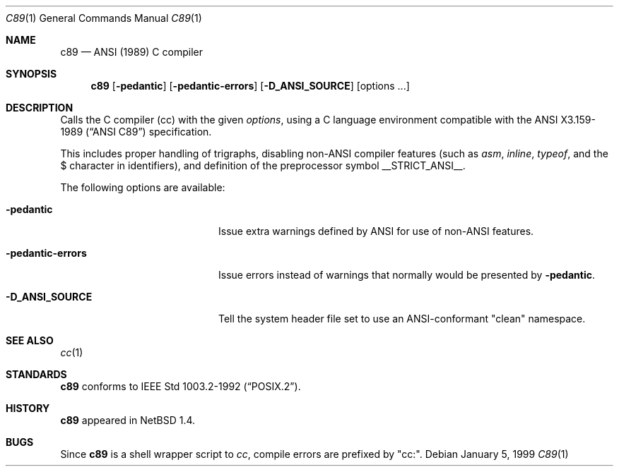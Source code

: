 .\"	$NetBSD: c89.1,v 1.5 1999/04/10 15:22:27 kleink Exp $
.\"
.\" Copyright (c) 1999 The NetBSD Foundation, Inc.
.\" All rights reserved.
.\"
.\" Redistribution and use in source and binary forms, with or without
.\" modification, are permitted provided that the following conditions
.\" are met:
.\" 1. Redistributions of source code must retain the above copyright
.\"    notice, this list of conditions and the following disclaimer.
.\" 2. Redistributions in binary form must reproduce the above copyright
.\"    notice, this list of conditions and the following disclaimer in the
.\"    documentation and/or other materials provided with the distribution.
.\" 3. All advertising materials mentioning features or use of this software
.\"    must display the following acknowledgement:
.\"	This product includes software developed by the NetBSD
.\"	Foundation, Inc. and its contributors.
.\" 4. Neither the name of The NetBSD Foundation nor the names of its
.\"    contributors may be used to endorse or promote products derived
.\"    from this software without specific prior written permission.
.\"
.\" THIS SOFTWARE IS PROVIDED BY THE NETBSD FOUNDATION, INC. AND CONTRIBUTORS
.\" ``AS IS'' AND ANY EXPRESS OR IMPLIED WARRANTIES, INCLUDING, BUT NOT LIMITED
.\" TO, THE IMPLIED WARRANTIES OF MERCHANTABILITY AND FITNESS FOR A PARTICULAR
.\" PURPOSE ARE DISCLAIMED.  IN NO EVENT SHALL THE FOUNDATION OR CONTRIBUTORS
.\" BE LIABLE FOR ANY DIRECT, INDIRECT, INCIDENTAL, SPECIAL, EXEMPLARY, OR
.\" CONSEQUENTIAL DAMAGES (INCLUDING, BUT NOT LIMITED TO, PROCUREMENT OF
.\" SUBSTITUTE GOODS OR SERVICES; LOSS OF USE, DATA, OR PROFITS; OR BUSINESS
.\" INTERRUPTION) HOWEVER CAUSED AND ON ANY THEORY OF LIABILITY, WHETHER IN
.\" CONTRACT, STRICT LIABILITY, OR TORT (INCLUDING NEGLIGENCE OR OTHERWISE)
.\" ARISING IN ANY WAY OUT OF THE USE OF THIS SOFTWARE, EVEN IF ADVISED OF THE
.\" POSSIBILITY OF SUCH DAMAGE.
.\"
.Dd January 5, 1999
.Dt C89 1
.Os
.Sh NAME
.Nm c89
.Nd ANSI (1989) C compiler
.Sh SYNOPSIS
.Nm
.Op Fl pedantic
.Op Fl pedantic-errors
.Op Fl D_ANSI_SOURCE
.Op options ...
.Sh DESCRIPTION
Calls the C compiler (cc) with the given
.Ar options ,
using a C language environment compatible with the
.St -ansiC
specification.
.Pp
This includes proper handling of trigraphs,
disabling non-ANSI compiler features (such as
.Ar asm ,
.Ar inline ,
.Ar typeof ,
and the $ character in identifiers),
and definition of the preprocessor symbol
.Ev __STRICT_ANSI__ .
.Pp
The following options are available:
.Bl -tag -width -pedantic-errorsxx
.It Fl pedantic
Issue extra warnings defined by ANSI for use of non-ANSI features.
.It Fl pedantic-errors
Issue errors instead of warnings that normally would be presented by
.Fl pedantic .
.It Fl D_ANSI_SOURCE
Tell the system header file set to use an ANSI-conformant "clean" namespace.
.El
.Sh SEE ALSO
.Xr cc 1
.Sh STANDARDS
.Nm
conforms to
.St -p1003.2-92 .
.Sh HISTORY
.Nm
appeared in
.Nx 1.4 .
.Sh BUGS
Since
.Nm
is a shell wrapper script to
.Ar cc ,
compile errors are prefixed by "cc:".
